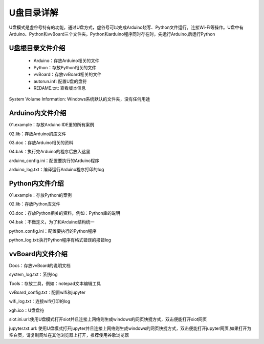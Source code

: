 
U盘目录详解
=============================

U盘模式是虚谷号特有的功能，通过U盘方式，虚谷号可以完成Arduino烧写、Python文件运行，连接Wi-Fi等操作。U盘中有Arduino、Python和vvBoard三个文件夹。Python和arduino程序同时存在时，先运行Arduino,后运行Python

------------------------------
U盘根目录文件介绍
------------------------------
 - Arduino：存放Arduino相关的文件

 - Python：存放Python相关的文件

 - vvBoard：存放vvBoard相关的文件

 - autorun.inf: 配置U盘的盘符

 - REDAME.txt: 查看版本信息

System Volume Information: Windows系统默认的文件夹，没有任何用途

------------------------------
Arduino内文件介绍
------------------------------

01.example：存放Arduino IDE里的所有案例

02.lib：存放Arduino的库文件

03.doc：存放Arduino相关的资料

04.bak：执行完Arduino的程序后放入这里

arduino_config.ini：配置要执行的Arduino程序

arduino_log.txt：编译运行Arduino程序打印的log

------------------------------
Python内文件介绍
------------------------------
01.example：存放Python的案例

02.lib：存放Python库文件

03.doc：存放Python相关的资料，例如：Python库的说明

04.bak：不做定义，为了和Arduino结构统一

python_config.ini：配置要执行的Python程序

python_log.txt:执行Python程序有格式错误的报错log

------------------------------
vvBoard内文件介绍
------------------------------

Docs：存放vvBoard的说明文档

system_log.txt：系统log

Tools：存放工具，例如：notepad文本编辑工具

vvBoard_config.txt：配置wifi和jupyter

wifi_log.txt：连接wifi打印的log

xgh.ico：U盘盘符

siot.ini.url:使用U盘模式打开siot并且连接上网络则生成windows的网页快捷方式，双击便能打开siot网页

jupyter.txt.url: 使用U盘模式打开jupyter并且连接上网络则生成windows的网页快捷方式，双击便能打开jupyter网页,如果打开为空白页，请复制网址在其他浏览器上打开，推荐使用谷歌浏览器


